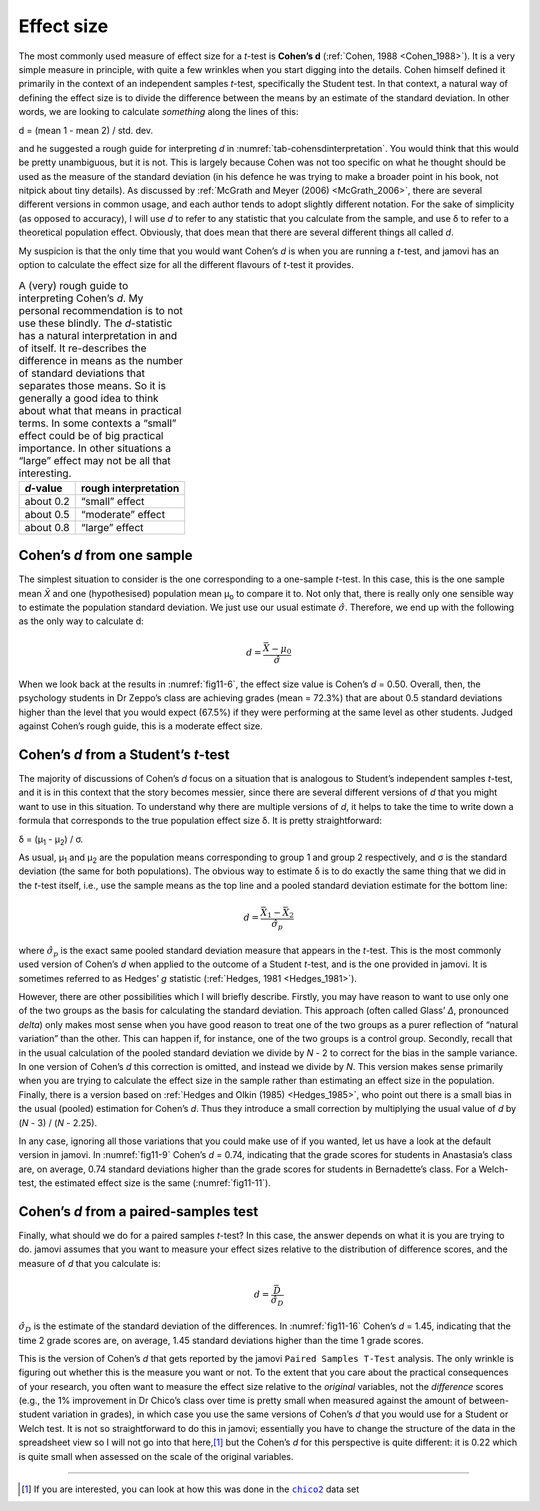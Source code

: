 .. sectionauthor:: `Danielle J. Navarro <https://djnavarro.net/>`_ and `David R. Foxcroft <https://www.davidfoxcroft.com/>`_

Effect size
-----------

The most commonly used measure of effect size for a *t*-test is **Cohen’s d**
(:ref:`Cohen, 1988 <Cohen_1988>`). It is a very simple measure in principle,
with quite a few wrinkles when you start digging into the details. Cohen
himself defined it primarily in the context of an independent samples
*t*-test, specifically the Student test. In that context, a natural way of
defining the effect size is to divide the difference between the means by an
estimate of the standard deviation. In other words, we are looking to calculate
*something* along the lines of this:

| d = (mean 1 - mean 2) / std. dev.

and he suggested a rough guide for interpreting *d* in
:numref:`tab-cohensdinterpretation`. You would think that this would be pretty
unambiguous, but it is not. This is largely because Cohen was not too specific
on what he thought should be used as the measure of the standard deviation
(in his defence he was trying to make a broader point in his book, not
nitpick about tiny details). As discussed by :ref:`McGrath and Meyer (2006)
<McGrath_2006>`, there are several different versions in common usage, and
each author tends to adopt slightly different notation. For the sake of
simplicity (as opposed to accuracy), I will use *d* to refer to any statistic
that you calculate from the sample, and use δ to refer to a theoretical
population effect. Obviously, that does mean that there are several different
things all called *d*.

My suspicion is that the only time that you would want Cohen’s *d* is when
you are running a *t*-test, and jamovi has an option to calculate the effect
size for all the different flavours of *t*-test it provides.

.. table::
   A (very) rough guide to interpreting Cohen’s *d*. My personal recommendation
   is to not use these blindly. The *d*-statistic has a natural interpretation
   in and of itself. It re-describes the difference in means as the number of
   standard deviations that separates those means. So it is generally a good
   idea to think about what that means in practical terms. In some contexts a
   “small” effect could be of big practical importance. In other situations a
   “large” effect may not be all that interesting.
   :name: tab-cohensdinterpretation

   +-----------+----------------------+
   | *d*-value | rough interpretation |
   +===========+======================+
   | about 0.2 |       “small” effect |
   +-----------+----------------------+
   | about 0.5 |    “moderate” effect |
   +-----------+----------------------+
   | about 0.8 |       “large” effect |
   +-----------+----------------------+

Cohen’s *d* from one sample
~~~~~~~~~~~~~~~~~~~~~~~~~~~

The simplest situation to consider is the one corresponding to a one-sample
*t*-test. In this case, this is the one sample mean *X̄* and one (hypothesised)
population mean µ\ :sub:`o` to compare it to. Not only that, there is really
only one sensible way to estimate the population standard deviation. We just
use our usual estimate :math:`\hat{\sigma}`. Therefore, we end up with the
following as the only way to calculate d:

.. math:: d = \frac{\bar{X} - \mu_0}{\hat{\sigma}}

When we look back at the results in :numref:`fig11-6`, the effect size value is
Cohen’s *d* = 0.50. Overall, then, the psychology students in Dr Zeppo’s class
are achieving grades (mean = 72.3\%) that are about 0.5 standard deviations
higher than the level that you would expect (67.5\%) if they were performing at
the same level as other students. Judged against Cohen’s rough guide, this is a
moderate effect size.

Cohen’s *d* from a Student’s *t*-test
~~~~~~~~~~~~~~~~~~~~~~~~~~~~~~~~~~~~~

The majority of discussions of Cohen’s *d* focus on a situation that is
analogous to Student’s independent samples *t*-test, and it is in this context
that the story becomes messier, since there are several different versions of
*d* that you might want to use in this situation. To understand why there are
multiple versions of *d*, it helps to take the time to write down a formula
that corresponds to the true population effect size δ. It is pretty
straightforward:

| δ = (µ\ :sub:`1` - µ\ :sub:`2`) / σ.

As usual, µ\ :sub:`1` and µ\ :sub:`2` are the population means corresponding
to group 1 and group 2 respectively, and σ is the standard deviation (the same
for both populations). The obvious way to estimate δ is to do exactly the same
thing that we did in the *t*-test itself, i.e., use the sample means as the
top line and a pooled standard deviation estimate for the bottom line:

.. math:: d = \frac{\bar{X}_1 - \bar{X}_2}{\hat{\sigma}_p}

where :math:`\hat\sigma_p` is the exact same pooled standard deviation
measure that appears in the *t*-test. This is the most commonly used version
of Cohen’s *d* when applied to the outcome of a Student *t*-test, and is the
one provided in jamovi. It is sometimes referred to as Hedges’ *g* statistic
(:ref:`Hedges, 1981 <Hedges_1981>`).

However, there are other possibilities which I will briefly describe. Firstly,
you may have reason to want to use only one of the two groups as the basis
for calculating the standard deviation. This approach (often called Glass’
*Δ*, pronounced *delta*) only makes most sense when you have good reason to
treat one of the two groups as a purer reflection of “natural variation” than
the other. This can happen if, for instance, one of the two groups is a
control group. Secondly, recall that in the usual calculation of the pooled
standard deviation we divide by *N* - 2 to correct for the bias in the sample
variance. In one version of Cohen’s *d* this correction is omitted, and
instead we divide by *N*. This version makes sense primarily when you are
trying to calculate the effect size in the sample rather than estimating an
effect size in the population. Finally, there is a version based on
:ref:`Hedges and Olkin (1985) <Hedges_1985>`, who point out there is a small
bias in the usual (pooled) estimation for Cohen’s *d*. Thus they introduce a
small correction by multiplying the usual value of *d* by (*N* - 3) /
(*N* - 2.25).

In any case, ignoring all those variations that you could make use of if you
wanted, let us have a look at the default version in jamovi. In
:numref:`fig11-9` Cohen’s *d* = 0.74, indicating that the grade scores
for students in Anastasia’s class are, on average, 0.74 standard deviations
higher than the grade scores for students in Bernadette’s class. For a
Welch-test, the estimated effect size is the same (:numref:`fig11-11`).

Cohen’s *d* from a paired-samples test
~~~~~~~~~~~~~~~~~~~~~~~~~~~~~~~~~~~~~~~~~~~~

Finally, what should we do for a paired samples *t*-test? In this case, the
answer depends on what it is you are trying to do. jamovi assumes that you want
to measure your effect sizes relative to the distribution of difference scores,
and the measure of *d* that you calculate is:

.. math:: d = \frac{\bar{D}}{\hat{\sigma}_D}

:math:`\hat{\sigma}_D` is the estimate of the standard deviation of the
differences. In :numref:`fig11-16` Cohen’s *d* = 1.45, indicating that the time
2 grade scores are, on average, 1.45 standard deviations higher than the time 1
grade scores.

This is the version of Cohen’s *d* that gets reported by the jamovi ``Paired
Samples T-Test`` analysis. The only wrinkle is figuring out whether this is the
measure you want or not. To the extent that you care about the practical
consequences of your research, you often want to measure the effect size
relative to the *original* variables, not the *difference* scores (e.g., the
\1\% improvement in Dr Chico’s class over time is pretty small when measured
against the amount of between-student variation in grades), in which case you
use the same versions of Cohen’s *d* that you would use for a Student or Welch
test. It is not so straightforward to do this in jamovi; essentially you have
to change the structure of the data in the spreadsheet view so I will not go
into that here,\ [#]_ but the Cohen’s *d* for this perspective is quite
different: it is 0.22 which is quite small when assessed on the scale of the
original variables.

------

.. [#]
   If you are interested, you can look at how this was done in the |chico2|_
   data set

.. ----------------------------------------------------------------------------

.. |chico2|                            replace:: ``chico2``
.. _chico2:                            ../../_static/data/chico2.omv
